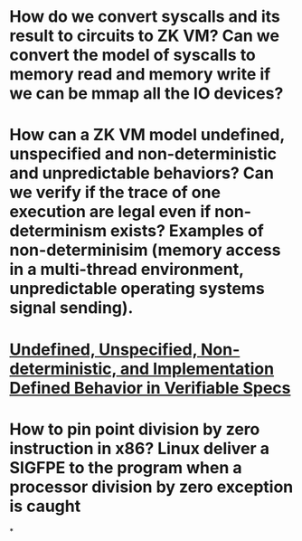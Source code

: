 * How do we convert syscalls and its result to circuits to ZK VM? Can we convert the model of syscalls to memory read and memory write if we can be mmap all the IO devices?
* How can a ZK VM model undefined, unspecified and non-deterministic and unpredictable behaviors? Can we verify if the trace of one execution are legal even if non-determinism exists? Examples of non-determinisim (memory access in a multi-thread environment, unpredictable operating systems signal sending).
* [[https://riscv.org/wp-content/uploads/2018/05/10.45-clifford-barcelona.pdf][Undefined, Unspecified, Non-deterministic, and Implementation Defined Behavior in Verifiable Specs]]
* How to pin point division by zero instruction in x86? Linux deliver a SIGFPE to the program when a processor division by zero exception is caught
*